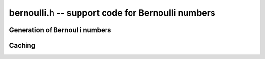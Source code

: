 **bernoulli.h** -- support code for Bernoulli numbers
===============================================================================

Generation of Bernoulli numbers
--------------------------------------------------------------------------------

.. type:: bernoulli_rev_t

.. function:: bernoulli_rev_init(bernrev_iter_t iter, ulong n)

.. function:: bernoulli_rev_next(fmpz_t numer, fmpz_t denom, bernrev_iter_t iter)

.. function:: bernoulli_rev_clear(bernrev_iter_t iter)

    Generates a range of even-indexed Bernoulli numbers in reverse order,
    i.e. generates `B_n, B_{n-2}, B_{n-4}, \ldots, B_0`.
    The exact, minimal numerators and denominators are produced.

    The Bernoulli numbers are computed by direct summation of the zeta series.
    This is made fast by storing a table of powers (as done by Bloemen et al.
    http://remcobloemen.nl/2009/11/even-faster-zeta-calculation.html).
    As an optimization, we only include the odd powers, and use
    fixed-point arithmetic.

    The reverse iteration order is preferred for performance reasons,
    as the powers can be updated using multiplications instead of divisions,
    and we avoid having to periodically recompute terms to higher precision.
    To generate Bernoulli numbers in the forward direction without having
    to store all of them, one can split the desired range into smaller
    blocks and compute each block with a single reverse pass.


Caching
-------------------------------------------------------------------------------

.. var:: long bernoulli_cache_num;

.. var:: fmpq * bernoulli_cache;

    Global cache of Bernoulli numbers.

.. function:: void bernoulli_cache_compute(long n)

    Makes sure that the Bernoulli numbers up to at least `B_{n-1}` are cached
    globally. Warning: this function is not currently threadsafe.

